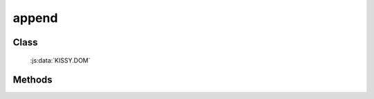 ﻿.. _dom-append:

append
=================================

Class
-----------------------------------------------

  :js:data:`KISSY.DOM`

Methods
-----------------------------------------------

.. js:function:: append( node, parent )

    将 node 追加到 parent 子节点最后. 
    
    :param string|HTMLElement node: 插入的节点. 字符串格式参见 :ref:`KISSY selector <dom-selector>` , 获取匹配的第一个元素. 
    :param string|HTMLElement parent: 参照父节点. 字符串格式参见 :ref:`KISSY selector <dom-selector>` , 获取匹配的第一个元素. 
    
